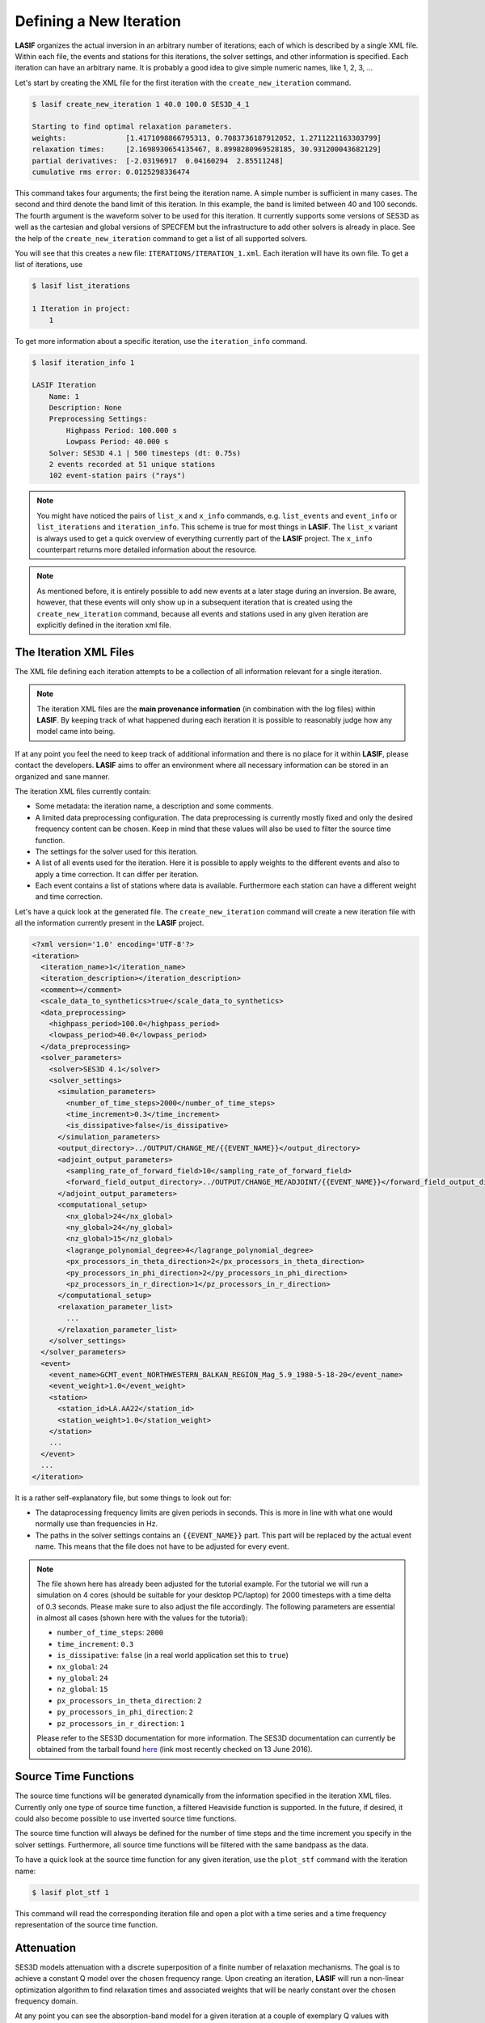 .. centered:: Last updated on *June 19th 2016*.

Defining a New Iteration
------------------------

**LASIF** organizes the actual inversion in an arbitrary number of iterations; each
of which is described by a single XML file. Within each file, the events and
stations for this iterations, the solver settings, and other information is
specified. Each iteration can have an arbitrary name. It is probably a good
idea to give simple numeric names, like 1, 2, 3, ...

Let's start by creating the XML file for the first iteration with the
``create_new_iteration`` command.

.. code-block:: bash

    $ lasif create_new_iteration 1 40.0 100.0 SES3D_4_1

    Starting to find optimal relaxation parameters.
    weights:              [1.4171098866795313, 0.7083736187912052, 1.2711221163303799]
    relaxation times:     [2.1698930654135467, 8.8998280969528185, 30.931200043682129]
    partial derivatives:  [-2.03196917  0.04160294  2.85511248]
    cumulative rms error: 0.0125298336474


This command takes four arguments; the first being the iteration name. A simple
number is sufficient in many cases. The second and third denote the band limit
of this iteration. In this example, the band is limited between 40 and 100
seconds. The fourth argument is the waveform solver to be used for this
iteration. It currently supports some versions of SES3D as well as the
cartesian and global versions of SPECFEM but the infrastructure to add other
solvers is already in place. See the help of the ``create_new_iteration``
command to get a list of all supported solvers.

You will see that this creates a new file: ``ITERATIONS/ITERATION_1.xml``.
Each iteration will have its own file. To get a list of iterations, use

.. code-block:: bash

    $ lasif list_iterations

    1 Iteration in project:
        1


To get more information about a specific iteration,  use the ``iteration_info``
command.

.. code-block:: bash

    $ lasif iteration_info 1

    LASIF Iteration
        Name: 1
        Description: None
        Preprocessing Settings:
            Highpass Period: 100.000 s
            Lowpass Period: 40.000 s
        Solver: SES3D 4.1 | 500 timesteps (dt: 0.75s)
        2 events recorded at 51 unique stations
        102 event-station pairs ("rays")

.. note::

    You might have noticed the pairs of ``list_x`` and ``x_info`` commands, e.g.
    ``list_events`` and ``event_info`` or ``list_iterations`` and
    ``iteration_info``. This scheme is true for most things in **LASIF**. The
    ``list_x`` variant is always used to get a quick overview of everything
    currently part of the **LASIF** project. The ``x_info`` counterpart returns
    more detailed information about the resource.

.. note::

    As mentioned before, it is entirely possible to add new events at a later
    stage during an inversion. Be aware, however, that these events will only
    show up in a subsequent iteration that is created using the
    ``create_new_iteration`` command, because all events and stations used in
    any given iteration are explicitly defined in the iteration xml file.

The Iteration XML Files
^^^^^^^^^^^^^^^^^^^^^^^

The XML file defining each iteration attempts to be a collection of all
information relevant for a single iteration.

.. note::

    The iteration XML files are the **main provenance information** (in
    combination with the log files) within **LASIF**. By keeping track of what
    happened during each iteration it is possible to reasonably judge how any
    model came into being.


If at any point you feel the need to keep track of additional information
and there is no place for it within **LASIF**, please contact the developers.
**LASIF** aims to offer an environment where all necessary information can be
stored in an organized and sane manner.


The iteration XML files currently contain:

* Some metadata: the iteration name, a description and some comments.
* A limited data preprocessing configuration. The data preprocessing is
  currently mostly fixed and only the desired frequency content can be chosen.
  Keep in mind that these values will also be used to filter the source time
  function.
* The settings for the solver used for this iteration.
* A list of all events used for the iteration. Here it is possible to apply
  weights to the different events and also to apply a time correction. It can
  differ per iteration.
* Each event contains a list of stations where data is available. Furthermore
  each station can have a different weight and time correction.


Let's have a quick look at the generated file. The ``create_new_iteration``
command will create a new iteration file with all the information currently
present in the **LASIF** project.

.. code-block:: xml

    <?xml version='1.0' encoding='UTF-8'?>
    <iteration>
      <iteration_name>1</iteration_name>
      <iteration_description></iteration_description>
      <comment></comment>
      <scale_data_to_synthetics>true</scale_data_to_synthetics>
      <data_preprocessing>
        <highpass_period>100.0</highpass_period>
        <lowpass_period>40.0</lowpass_period>
      </data_preprocessing>
      <solver_parameters>
        <solver>SES3D 4.1</solver>
        <solver_settings>
          <simulation_parameters>
            <number_of_time_steps>2000</number_of_time_steps>
            <time_increment>0.3</time_increment>
            <is_dissipative>false</is_dissipative>
          </simulation_parameters>
          <output_directory>../OUTPUT/CHANGE_ME/{{EVENT_NAME}}</output_directory>
          <adjoint_output_parameters>
            <sampling_rate_of_forward_field>10</sampling_rate_of_forward_field>
            <forward_field_output_directory>../OUTPUT/CHANGE_ME/ADJOINT/{{EVENT_NAME}}</forward_field_output_directory>
          </adjoint_output_parameters>
          <computational_setup>
            <nx_global>24</nx_global>
            <ny_global>24</ny_global>
            <nz_global>15</nz_global>
            <lagrange_polynomial_degree>4</lagrange_polynomial_degree>
            <px_processors_in_theta_direction>2</px_processors_in_theta_direction>
            <py_processors_in_phi_direction>2</py_processors_in_phi_direction>
            <pz_processors_in_r_direction>1</pz_processors_in_r_direction>
          </computational_setup>
          <relaxation_parameter_list>
            ...
          </relaxation_parameter_list>
        </solver_settings>
      </solver_parameters>
      <event>
        <event_name>GCMT_event_NORTHWESTERN_BALKAN_REGION_Mag_5.9_1980-5-18-20</event_name>
        <event_weight>1.0</event_weight>
        <station>
          <station_id>LA.AA22</station_id>
          <station_weight>1.0</station_weight>
        </station>
        ...
      </event>
      ...
    </iteration>


It is a rather self-explanatory file, but some things to look out for:

* The dataprocessing frequency limits are given periods in seconds. This is
  more in line with what one would normally use than frequencies in Hz.
* The paths in the solver settings contains an ``{{EVENT_NAME}}`` part. This
  part will be replaced by the actual event name. This means that the file
  does not have to be adjusted for every event.

.. note::

    The file shown here has already been adjusted for the tutorial example.
    For the tutorial we will run a simulation on 4 cores (should be suitable
    for your desktop PC/laptop) for 2000 timesteps with a time delta of 0.3
    seconds. Please make sure to also adjust the file accordingly. The following
    parameters are essential in almost all cases (shown here with the values
    for the tutorial):

    * ``number_of_time_steps``: ``2000``
    * ``time_increment``: ``0.3``
    * ``is_dissipative``: ``false`` (in a real world application set this to ``true``)
    * ``nx_global``: ``24``
    * ``ny_global``: ``24``
    * ``nz_global``: ``15``
    * ``px_processors_in_theta_direction``: ``2``
    * ``py_processors_in_phi_direction``: ``2``
    * ``pz_processors_in_r_direction``: ``1``

    Please refer to the SES3D documentation for more information. The SES3D
    documentation can currently be obtained from the tarball found `here
    <http://www.cos.ethz.ch/software/ses3d.html>`_ (link most recently checked
    on 13 June 2016).


Source Time Functions
^^^^^^^^^^^^^^^^^^^^^

The source time functions will be generated dynamically from the information
specified in the iteration XML files. Currently only one type of source time
function, a filtered Heaviside function is supported. In the future, if
desired, it could also become possible to use inverted source time functions.

The source time function will always be defined for the number of time steps
and the time increment you specify in the solver settings. Furthermore, all
source time functions will be filtered with the same bandpass as the data.

To have a quick look at the source time function for any given iteration, use
the ``plot_stf`` command with the iteration name:

.. code-block:: bash

    $ lasif plot_stf 1

This command will read the corresponding iteration file and open a plot with a
time series and a time frequency representation of the source time function.

.. plot::

    import lasif.visualization
    import matplotlib.pylab as plt

    from lasif.function_templates import source_time_function
    data = source_time_function.source_time_function(2000, 0.3, 1.0 / 100.0,
                                                     1.0 / 40.0, None)
    lasif.visualization.plot_tf(data, 0.3, freqmin=1.0 / 100.0,
                                freqmax=1.0 / 40.0)


Attenuation
^^^^^^^^^^^

SES3D models attenuation with a discrete superposition of a finite number of
relaxation mechanisms. The goal is to achieve a constant Q model over the
chosen frequency range. Upon creating an iteration, **LASIF** will run a non-linear
optimization algorithm to find relaxation times and associated weights that
will be nearly constant over the chosen frequency domain.

At any point you can see the absorption-band model for a given iteration at a
couple of exemplary Q values with


.. code-block:: bash

    $ lasif plot_Q_model 1


The single argument is the name of the iteration.


.. plot::

    from lasif.tools import Q_discrete
    weights = [1.6264684983257656, 1.0142952434286228, 1.5007527644957979]
    relaxation_times = [0.68991741458188449, 4.1538611409236301,
                        23.537531778655516]

    Q_discrete.plot(weights, relaxation_times, f_min=1.0 / 100.0,
                    f_max=1.0 / 10.0)


The grey band in each plot marks the frequency range as specified in
the iteration XML file.

It is also possible to directly generate the relaxation times and weights for
any frequency band. To generate a Q model that is approximately constant in
a period band from 10 seconds to 100 seconds use


.. code-block:: bash

    $ lasif calculate_constant_Q_model 40 100

    Starting to find optimal relaxation parameters.
    weights:              [1.4474, 0.7336, 1.2757]
    relaxation times:     [2.0279, 8.7190, 31.0539]
    partial derivatives:  [-2.0727 -0.0131  2.8965]
    cumulative rms error: 0.01255


Data Preprocessing
^^^^^^^^^^^^^^^^^^

.. note::

    You do not actually need to do this for the tutorial.

Data preprocessing is an essential step if one wants to compare data and
seismograms. It serves several purposes:

* Restricting the frequency content of the data to that of the synthetics --
  what is not simulated cannot be seen in synthetic seismograms.
* Removing the instrument response and converting the data to the same units
  used for the synthetics (usually ``m/s``).
* Removal of any linear trends and static offset.
* Some processing also has to be performed to make the data available at
  the same points in time as the synthetics.

The goal of the preprocessing within **LASIF** is to create data that is directly
comparable to simulated data without any more processing.

While the raw unprocessed data are stored in a folder ``{{EVENT}}/raw``, the
preprocessed data will be stored in a separate directory within each event,
identified via the name::

    preprocessed_hp_0.01000_lp_0.02500_npts_2000_dt_0.300000

(tutorial values). Or in Python terms:

.. code-block:: python

    highpass = 1.0 / 100.0
    lowpass = 1.0 / 40.0
    npts = 2000
    dt = 0.3

    processing_tag = ("preprocessed_hp_{highpass:.5f}_lp_{lowpass:.5f}_"
                      "npts_{npts}_dt_{dt:5f}").format(highpass=highpass, lowpass=lowpass,
                                                       npts=npts, dt=dt)

If you feel that additional identifiers are needed to uniquely identify the
applied processing (in the limited setting of being useful for the here
performed waveform inversion) please contact the **LASIF** developers.

Although in principle you can use any processing tool you like, the simplest
option is probably to make use of **LASIF**'s built-in preprocessing. Using it
is trivial: just launch the **preprocess_data** command together with the
iteration name.

.. code-block:: bash

    $ lasif preprocess_data 1

This will start a fully parallelized preprocessing run for all data required
for the specified iteration. It will utilize all your machine's cores and might
take a while. If you repeat the command, it will only process data not already
processed. An advantage is that you can cancel the processing at any time and
then later on just execute the command again to continue where you left off.
This usually only needs to be done every couple of iterations when you decide
to go to higher frequencies or add new data.

The preprocessed data will be put in the correct folder.

.. note::

    You can use any processing tool you want, but you have to adhere to the
    directory structure -- otherwise **LASIF** will not be able to work with
    the data.
    It is also important that the processed filenames are identical to
    the unprocessed ones.

This concludes the initial setup for each iteration. The next step is to
actually simulate something -- and **LASIF**, of course, also assists in that
respect.
